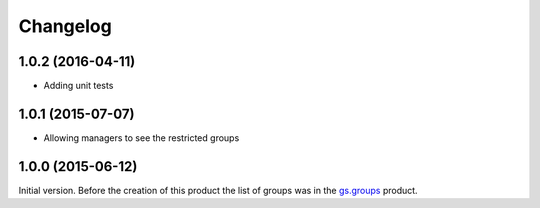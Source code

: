 Changelog
=========

1.0.2 (2016-04-11)
------------------

* Adding unit tests

1.0.1 (2015-07-07)
------------------

* Allowing managers to see the restricted groups

1.0.0 (2015-06-12)
------------------

Initial version. Before the creation of this product the list of
groups was in the `gs.groups`_ product.

.. _gs.groups: https://github.com/groupserver/gs.groups

..  LocalWords:  Changelog
